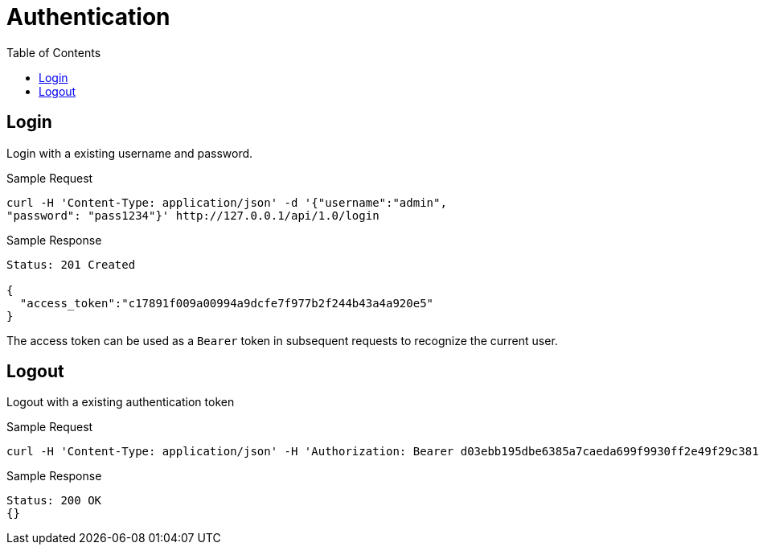 // vim: tw=79
= Authentication
:toc:

== Login

Login with a existing username and password.

Sample Request

----------
curl -H 'Content-Type: application/json' -d '{"username":"admin",
"password": "pass1234"}' http://127.0.0.1/api/1.0/login
----------

Sample Response

----------
Status: 201 Created

{
  "access_token":"c17891f009a00994a9dcfe7f977b2f244b43a4a920e5"
}
----------

The access token can be used as a `Bearer` token in subsequent requests to recognize the current user.

== Logout

Logout with a existing authentication token

Sample Request

----------
curl -H 'Content-Type: application/json' -H 'Authorization: Bearer d03ebb195dbe6385a7caeda699f9930ff2e49f29c381ed82dc95aa642a7660b8' -XDELETE http://127.0.0.1/api/1.0/logout
----------

Sample Response

----------
Status: 200 OK
{}
----------